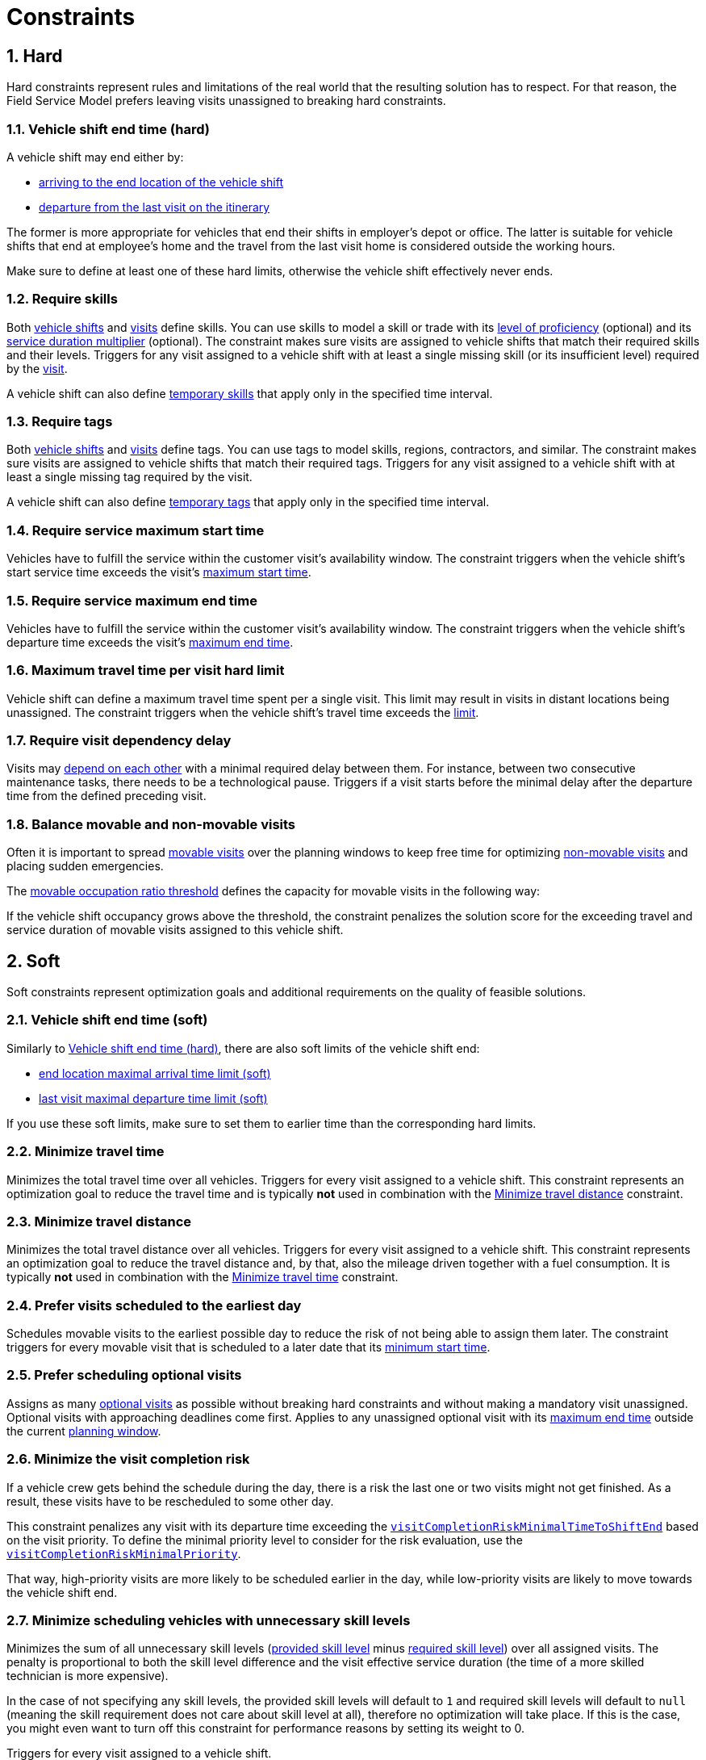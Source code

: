 = Constraints

:doctype: book
:sectnums:
:icons: font

== Hard

Hard constraints represent rules and limitations of the real world that the resulting solution has to respect.
For that reason, the Field Service Model prefers leaving visits unassigned to breaking hard constraints.

[#vehicleShiftEndTimeHard]
=== Vehicle shift end time (hard)

A vehicle shift may end either by:

* xref:reference-guide.adoc#shift_maxEndTime[arriving to the end location of the vehicle shift]
* xref:reference-guide.adoc#shift_maxLastVisitDepartureTime[departure from the last visit on the itinerary]

The former is more appropriate for vehicles that end their shifts in employer's depot or office.
The latter is suitable for vehicle shifts that end at employee's home and the travel from the last visit home is considered outside the working hours.

Make sure to define at least one of these hard limits, otherwise the vehicle shift effectively never ends.

=== Require skills

Both xref:reference-guide.adoc#shift_skills[vehicle shifts] and xref:reference-guide.adoc#requiredSkills[visits] define skills.
You can use skills to model a skill or trade with its xref:reference-guide.adoc#skillLevel[level of proficiency] (optional) and its xref:reference-guide.adoc#skillMultiplier[service duration multiplier] (optional).
The constraint makes sure visits are assigned to vehicle shifts that match their required skills and their levels.
Triggers for any visit assigned to a vehicle shift with at least a single missing skill (or its insufficient level) required by the xref:reference-guide.adoc#skillRequirement[visit].

A vehicle shift can also define xref:reference-guide.adoc#temporarySkillSets[temporary skills] that apply only in the specified time interval.

=== Require tags

Both xref:reference-guide.adoc#tags[vehicle shifts] and xref:reference-guide.adoc#requiredTags[visits] define tags.
You can use tags to model skills, regions, contractors, and similar.
The constraint makes sure visits are assigned to vehicle shifts that match their required tags.
Triggers for any visit assigned to a vehicle shift with at least a single missing tag required by the visit.

A vehicle shift can also define xref:reference-guide.adoc#temporaryTagSets[temporary tags] that apply only in the specified time interval.

=== Require service maximum start time

Vehicles have to fulfill the service within the customer visit’s availability window.
The constraint triggers when the vehicle shift's start service time exceeds the visit's xref:reference-guide.adoc#maxStartTime[maximum start time].

=== Require service maximum end time

Vehicles have to fulfill the service within the customer visit’s availability window.
The constraint triggers when the vehicle shift's departure time exceeds the visit's xref:reference-guide.adoc#maxEndTime[maximum end time].

=== Maximum travel time per visit hard limit

Vehicle shift can define a maximum travel time spent per a single visit.
This limit may result in visits in distant locations being unassigned.
The constraint triggers when the vehicle shift's travel time exceeds the xref:reference-guide.adoc#maxTravelTimePerVisit[limit].

=== Require visit dependency delay

Visits may xref:reference-guide.adoc#visitDependencies[depend on each other] with a minimal required delay between them.
For instance, between two consecutive maintenance tasks, there needs to be a technological pause.
Triggers if a visit starts before the minimal delay after the departure time from the defined preceding visit.

=== Balance movable and non-movable visits

Often it is important to spread xref:understanding-field-service-routing/introduction.adoc#termMovableVisit[movable visits] over the planning windows to keep free time for optimizing xref:understanding-field-service-routing/introduction.adoc#termNonMovableVisit[non-movable visits] and placing sudden emergencies.

The xref:reference-guide.adoc#movableOccupationRatioThreshold[movable occupation ratio threshold] defines the capacity for movable visits in the following way:

If the vehicle shift occupancy grows above the threshold, the constraint penalizes the solution score for the exceeding travel and service duration of movable visits assigned to this vehicle shift.

== Soft

Soft constraints represent optimization goals and additional requirements on the quality of feasible solutions.

[#vehicleShiftEndTimeSoft]
=== Vehicle shift end time (soft)

Similarly to xref:vehicleShiftEndTimeHard[Vehicle shift end time (hard)], there are also soft limits of the vehicle shift end:

* xref:reference-guide.adoc#shift_maxSoftEndTime[end location maximal arrival time limit (soft)]
* xref:reference-guide.adoc#shift_maxSoftLastVisitDepartureTime[last visit maximal departure time limit (soft)]

If you use these soft limits, make sure to set them to earlier time than the corresponding hard limits.

[#minimizeTravelTime]
=== Minimize travel time

Minimizes the total travel time over all vehicles.
Triggers for every visit assigned to a vehicle shift.
This constraint represents an optimization goal to reduce the travel time and is typically *not* used in combination with the xref:understanding-field-service-routing/constraints.adoc#minimizeTravelDistance[Minimize travel distance] constraint.

[#minimizeTravelDistance]
=== Minimize travel distance

Minimizes the total travel distance over all vehicles.
Triggers for every visit assigned to a vehicle shift.
This constraint represents an optimization goal to reduce the travel distance and, by that, also the mileage driven together with a fuel consumption.
It is typically *not* used in combination with the xref:understanding-field-service-routing/constraints.adoc#minimizeTravelTime[Minimize travel time] constraint.

[#preferVisitsScheduledToEarliestDay]
=== Prefer visits scheduled to the earliest day

Schedules movable visits to the earliest possible day to reduce the risk of not being able to assign them later.
The constraint triggers for every movable visit that is scheduled to a later date that its xref:reference-guide.adoc#minStartTime[minimum start time].

[#preferSchedulingOptionalVisits]
=== Prefer scheduling optional visits

Assigns as many xref:understanding-field-service-routing/introduction.adoc#termMovableVisit[optional visits] as possible without breaking hard constraints and without making a mandatory visit unassigned.
Optional visits with approaching deadlines come first.
Applies to any unassigned optional visit with its xref:reference-guide.adoc#maxEndTime[maximum end time] outside the current xref:reference-guide.adoc#planningWindow[planning window].

[#minimizeVisitCompletionRisk]
=== Minimize the visit completion risk

If a vehicle crew gets behind the schedule during the day, there is a risk the last one or two visits might not get finished.
As a result, these visits have to be rescheduled to some other day.

This constraint penalizes any visit with its departure time exceeding the xref:reference-guide.adoc#visitCompletionRiskMinimalTimeToShiftEnd[`visitCompletionRiskMinimalTimeToShiftEnd`] based on the visit priority.
To define the minimal priority level to consider for the risk evaluation, use the xref:reference-guide.adoc#visitCompletionRiskMinimalPriority[`visitCompletionRiskMinimalPriority`].

That way, high-priority visits are more likely to be scheduled earlier in the day, while low-priority visits are likely to move towards the vehicle shift end.

[#minimizeUnnecessarySkills]
=== Minimize scheduling vehicles with unnecessary skill levels

Minimizes the sum of all unnecessary skill levels (xref:reference-guide.adoc#skillLevel[provided skill level] minus xref:reference-guide.adoc#skillMinLevel[required skill level]) over all assigned visits.
The penalty is proportional to both the skill level difference and the visit effective service duration (the time of a more skilled technician is more expensive).

In the case of not specifying any skill levels, the provided skill levels will default to `1` and required skill levels will default to `null` (meaning the skill requirement does not care about skill level at all), therefore no optimization will take place.
If this is the case, you might even want to turn off this constraint for performance reasons by setting its weight to 0.

Triggers for every visit assigned to a vehicle shift.

This constraint represents an optimization goal to reduce over-qualification: scheduling highly qualified vehicles/technicians to simple tasks.

== Constraint configuration

Constraint configuration contains weights of soft constraints together with additional constraint parameters.
Every constraint defines a match weight; a basic score impact for every constraint match.
The overall score impact of a constraint match is calculated by multiplying the match weight by the constraint weight.

The default value of a constraint weight is 1.
To make the score impact of a constraint ten times bigger, set the related constraint weight to 10.
To effectively turn a constraint off, set the related constraint weight to 0.